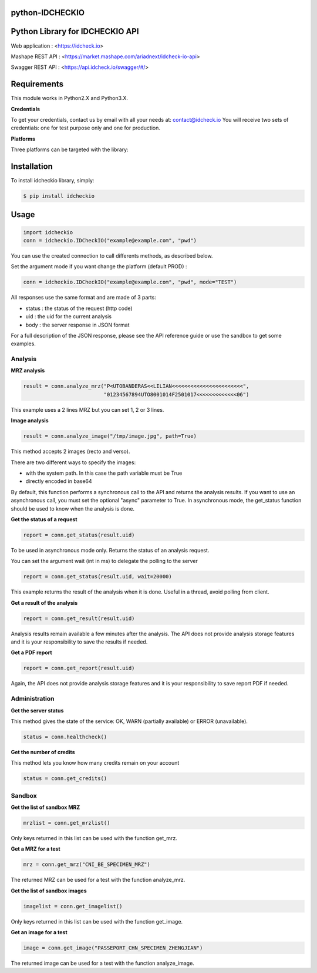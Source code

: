 python-IDCHECKIO
================
Python Library for IDCHECKIO API
================================

.. image:: https://www.idcheck.io/content/uploads/sites/2/2015/12/tick_mark.png

Web application : <https://idcheck.io>

Mashape REST API : <https://market.mashape.com/ariadnext/idcheck-io-api>

Swagger REST API : <https://api.idcheck.io/swagger/#/>

Requirements
============

This module works in Python2.X and Python3.X.

**Credentials**

To get your credentials, contact us by email with all your needs at: contact@idcheck.io
You will receive two sets of credentials: one for test purpose only and one for production.

**Platforms**

Three platforms can be targeted with the library:

+------------+----------------------------------+-------------+------------------------------------------+----------------------------------------+----------------------+
| Platform   |      API URL                     | Credentials | Purpose                                  | Restriction                            | Cost                 |
+============+==================================+=============+==========================================+========================================+======================+ 
| SANDBOX (soon available)   | https://sandbox.idcheck.io/rest  | Test        | Dev integration + automated tests        | Only a fix set of images are supported | Free                 |
+------------+----------------------------------+-------------+------------------------------------------+----------------------------------------+----------------------+
| TEST       | https://api-test.idcheck.io/rest | Test        | Functional testing / Idcheck.io evaluation | No SLA                                 | Commercial agreement |
+------------+----------------------------------+-------------+------------------------------------------+----------------------------------------+----------------------+
| PROD       | https://api.idcheck.io/rest      | Prod        | Production service                       | None                                   | Commercial agreement |
+------------+----------------------------------+-------------+------------------------------------------+----------------------------------------+----------------------+


Installation
============
To install idcheckio library, simply:

.. code-block:: bash

    $ pip install idcheckio


Usage
=====

.. code-block:: python

    import idcheckio
    conn = idcheckio.IDCheckIO("example@example.com", "pwd")

You can use the created connection to call differents methods, as described below.

Set the argument mode if you want change the platform (default PROD) :

.. code-block:: python

    conn = idcheckio.IDCheckIO("example@example.com", "pwd", mode="TEST")

All responses use the same format and are made of 3 parts:

- status : the status of the request (http code)
- uid : the uid for the current analysis
- body : the server response in JSON format

For a full description of the JSON response, please see the API reference guide or use the sandbox to get some examples.

Analysis
--------

**MRZ analysis**

.. code-block:: python

    result = conn.analyze_mrz("P<UTOBANDERAS<<LILIAN<<<<<<<<<<<<<<<<<<<<<<<",
                              "01234567894UTO8001014F2501017<<<<<<<<<<<<<06")

This example uses a 2 lines MRZ but you can set 1, 2 or 3 lines.

**Image analysis**

.. code-block:: python

    result = conn.analyze_image("/tmp/image.jpg", path=True)

This method accepts 2 images (recto and verso).

There are two different ways to specify the images:

- with the system path. In this case the path variable must be True
- directly encoded in base64

By default, this function performs a synchronous call to the API and returns the analysis results.
If you want to use an asynchronous call, you must set the optional "async" parameter to True.
In asynchronous mode, the get_status function should be used to know when the analysis is done.

**Get the status of a request**

.. code-block:: python

    report = conn.get_status(result.uid)

To be used in asynchronous mode only. Returns the status of an analysis request.

You can set the argument wait (int in ms) to delegate the polling to the server

.. code-block:: python

    report = conn.get_status(result.uid, wait=20000)

This example returns the result of the analysis when it is done. Useful in a thread, avoid polling from client.

**Get a result of the analysis**

.. code-block:: python

    report = conn.get_result(result.uid)

Analysis results remain available a few minutes after the analysis. The API does not provide analysis storage features and it is your responsibility to save the results if needed.

**Get a PDF report**

.. code-block:: python

    report = conn.get_report(result.uid)

Again, the API does not provide analysis storage features and it is your responsibility to save report PDF if needed.

Administration
--------------

**Get the server status**

This method gives the state of the service: OK, WARN (partially available) or ERROR (unavailable).

.. code-block:: python

    status = conn.healthcheck()

**Get the number of credits**

This method lets you know how many credits remain on your account

.. code-block:: python

    status = conn.get_credits()


Sandbox
-------

**Get the list of sandbox MRZ**

.. code-block:: python

    mrzlist = conn.get_mrzlist()

Only keys returned in this list can be used with the function get_mrz.

**Get a MRZ for a test**

.. code-block:: python

    mrz = conn.get_mrz("CNI_BE_SPECIMEN_MRZ")

The returned MRZ can be used for a test with the function analyze_mrz.

**Get the list of sandbox images**

.. code-block:: python

    imagelist = conn.get_imagelist()

Only keys returned in this list can be used with the function get_image.

**Get an image for a test**

.. code-block:: python

    image = conn.get_image("PASSEPORT_CHN_SPECIMEN_ZHENGJIAN")

The returned image can be used for a test with the function analyze_image.
